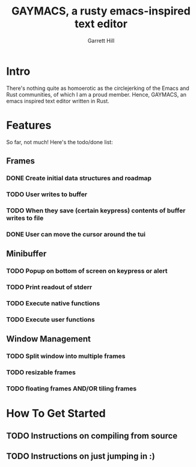 #+TITLE: GAYMACS, a rusty emacs-inspired text editor
#+AUTHOR: Garrett Hill
#+EMAIL: gahill2018@protonmail.com
#+OPTIONS: toc:nil, num:nil

* Intro

  There's nothing quite as homoerotic as the circlejerking of the Emacs and Rust communities, of which I am a proud member. Hence, GAYMACS, an emacs inspired text editor written in Rust.

* Features

  So far, not much! Here's the todo/done list:

** Frames
   
*** DONE Create initial data structures and roadmap
*** TODO User writes to buffer
*** TODO When they save (certain keypress) contents of buffer writes to file
*** DONE User can move the cursor around the tui

** Minibuffer

*** TODO Popup on bottom of screen on keypress or alert
*** TODO Print readout of stderr
*** TODO Execute native functions
*** TODO Execute user functions


** Window Management
   
*** TODO Split window into multiple frames
*** TODO resizable frames
*** TODO floating frames AND/OR tiling frames


* How To Get Started

** TODO Instructions on compiling from source

** TODO Instructions on just jumping in :)
